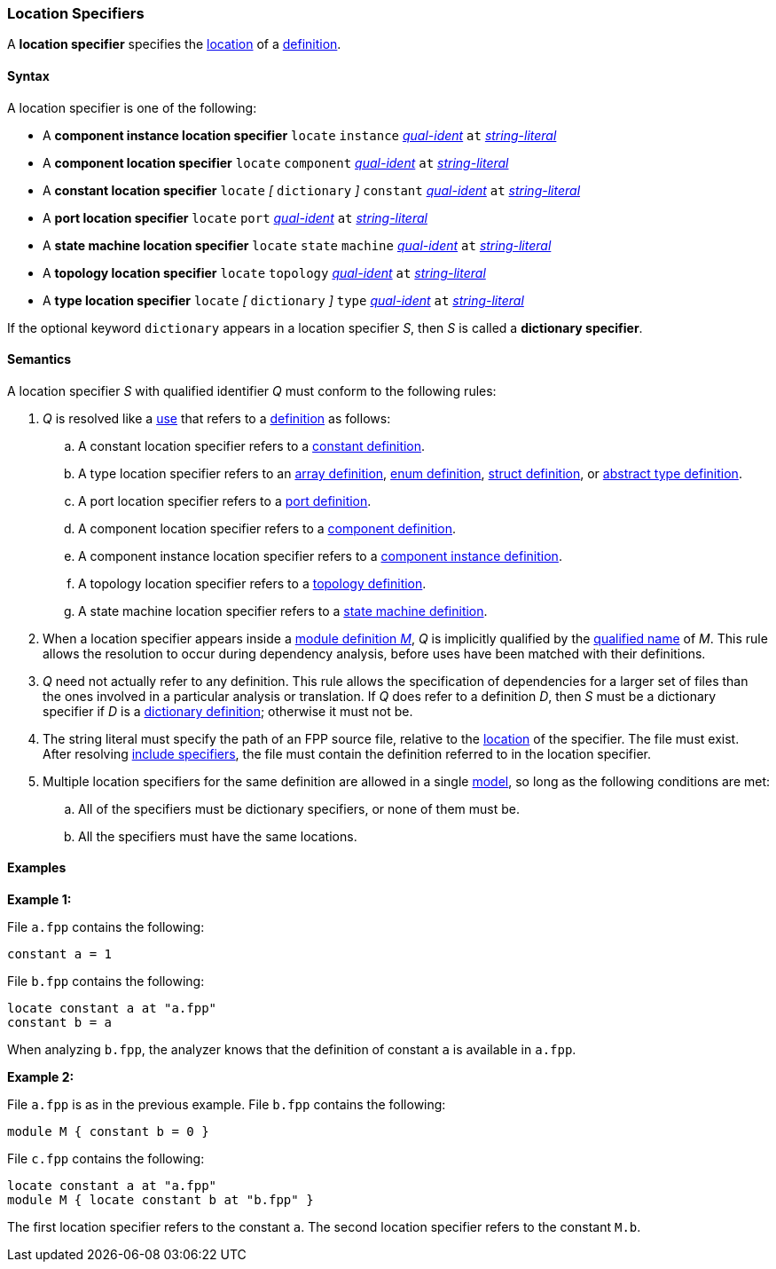 === Location Specifiers

A *location specifier* specifies the
<<Translation-Units-and-Models_Locations,location>>
of a <<Definitions,definition>>.

==== Syntax

A location specifier is one of the following:

* A *component instance location specifier* `locate` `instance`
<<Scoping-of-Names_Qualified-Identifiers,_qual-ident_>> `at`
<<Expressions_String-Literals,_string-literal_>>

* A *component location specifier* `locate` `component`
<<Scoping-of-Names_Qualified-Identifiers,_qual-ident_>> `at`
<<Expressions_String-Literals,_string-literal_>>

* A *constant location specifier* `locate` 
_[_
`dictionary`
_]_ 
`constant`
<<Scoping-of-Names_Qualified-Identifiers,_qual-ident_>> `at`
<<Expressions_String-Literals,_string-literal_>>

* A *port location specifier* `locate` `port`
<<Scoping-of-Names_Qualified-Identifiers,_qual-ident_>> `at`
<<Expressions_String-Literals,_string-literal_>>

* A *state machine location specifier* `locate` `state` `machine`
<<Scoping-of-Names_Qualified-Identifiers,_qual-ident_>> `at`
<<Expressions_String-Literals,_string-literal_>>

* A *topology location specifier* `locate` `topology`
<<Scoping-of-Names_Qualified-Identifiers,_qual-ident_>> `at`
<<Expressions_String-Literals,_string-literal_>>

* A *type location specifier* `locate`
_[_
`dictionary`
_]_
`type`
<<Scoping-of-Names_Qualified-Identifiers,_qual-ident_>> `at`
<<Expressions_String-Literals,_string-literal_>>

If the optional keyword `dictionary` appears in a location specifier _S_,
then _S_ is called a *dictionary specifier*.

==== Semantics

A location specifier _S_ with qualified identifier _Q_ must conform
to the following rules:

. _Q_ is resolved like a
<<Definitions-and-Uses_Uses,use>> that refers to a <<Definitions,definition>>
as follows:

.. A constant location specifier refers to a
<<Definitions_Constant-Definitions,constant definition>>.

.. A type location specifier refers to an
<<Definitions_Array-Definitions,array definition>>,
<<Definitions_Enum-Definitions,enum definition>>,
<<Definitions_Struct-Definitions,struct definition>>, or
<<Definitions_Abstract-Type-Definitions,abstract type definition>>.

.. A port location specifier refers to a
<<Definitions_Port-Definitions,port definition>>.

.. A component location specifier refers to a
<<Definitions_Component-Definitions,component definition>>.

.. A component instance location specifier refers to a
<<Definitions_Component-Instance-Definitions,component instance definition>>.

.. A topology location specifier refers to a
<<Definitions_Topology-Definitions,topology definition>>.

.. A state machine location specifier refers to a
<<Definitions_State-Machine-Definitions,state machine definition>>.

. When a location specifier appears inside a
<<Definitions_Module-Definitions,module definition _M_>>,
_Q_ is implicitly qualified by the
<<Scoping-of-Names_Names-of-Definitions,qualified name>>
of _M_.
This rule allows the resolution to occur during dependency analysis,
before uses have been matched with their definitions.

. _Q_ need not actually refer to any definition.
This rule allows the specification of dependencies for a larger set
of files than the ones involved in a particular analysis
or translation.
If _Q_ does refer to a definition _D_, then _S_
must be a dictionary specifier if _D_ is a 
<<Definitions_Dictionary-Definitions,dictionary definition>>;
otherwise it must not be.

. The string literal must specify the path of an FPP source file, relative to the
<<Translation-Units-and-Models_Locations,location>>
of the specifier.
The file must exist.
After resolving
<<Specifiers_Include-Specifiers,include specifiers>>,
the file must contain the definition referred to in the
location specifier.

. Multiple location specifiers for the same definition are allowed in a single
<<Translation-Units-and-Models_Models,model>>, so long as the following 
conditions are met:

.. All of the specifiers must be dictionary specifiers, or none of them must 
   be.

.. All the specifiers must have the same locations.

==== Examples

*Example 1:*

File `a.fpp` contains the following:

[source,fpp]
----
constant a = 1
----

File `b.fpp` contains the following:

[source,fpp]
----
locate constant a at "a.fpp"
constant b = a
----

When analyzing `b.fpp`, the analyzer knows that the definition of constant
`a` is available in `a.fpp`.

*Example 2:*

File `a.fpp` is as in the previous example.
File `b.fpp` contains the following:

[source,fpp]
----
module M { constant b = 0 }
----

File `c.fpp` contains the following:

[source,fpp]
----
locate constant a at "a.fpp"
module M { locate constant b at "b.fpp" }
----

The first location specifier refers to the constant `a`.
The second location specifier refers to the constant `M.b`.
